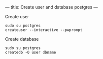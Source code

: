 ---
title: Create user and database postgres
---

Create user

#+BEGIN_SRC
sudo su postgres
createuser --interactive --pwprompt
#+END_SRC

Create database
#+BEGIN_SRC
sudo su postgres
createdb -O user dbname
#+END_SRC
